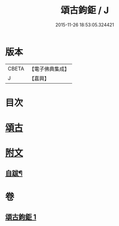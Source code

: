 #+TITLE: 頌古鉤鉅 / J
#+DATE: 2015-11-26 18:53:05.324421
* 版本
 |     CBETA|【電子佛典集成】|
 |         J|【嘉興】    |

* 目次
* [[file:KR6q0207_001.txt::001-0175a4][頌古]]
* [[file:KR6q0207_001.txt::0183a25][附文]]
** [[file:KR6q0207_001.txt::0183a26][自跋¶]]
* 卷
** [[file:KR6q0207_001.txt][頌古鉤鉅 1]]
